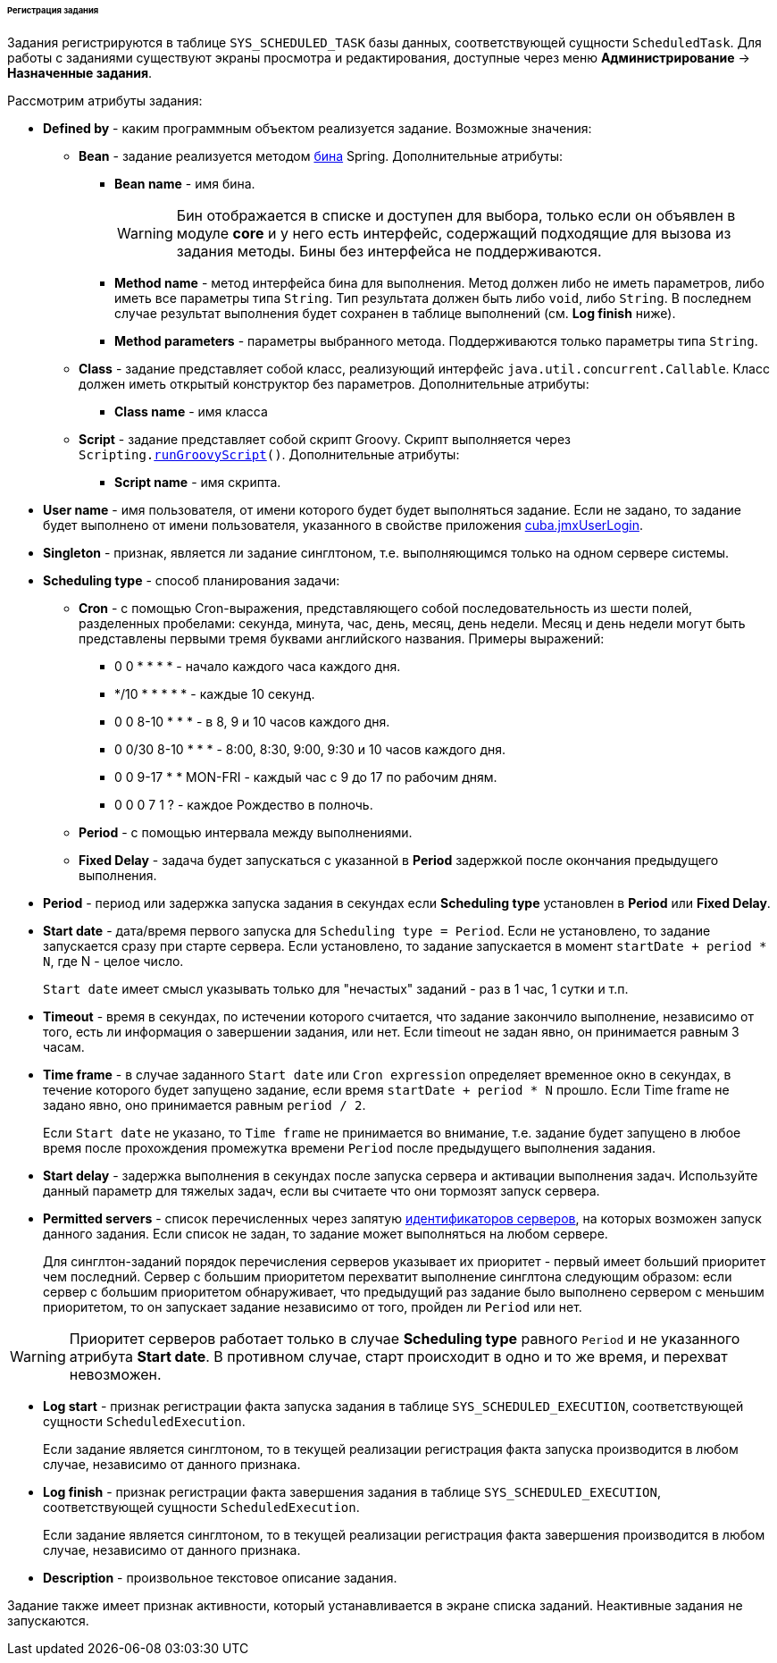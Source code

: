 :sourcesdir: ../../../../../../source

[[scheduled_tasks_cuba_reg]]
====== Регистрация задания

Задания регистрируются в таблице `++SYS_SCHEDULED_TASK++` базы данных, соответствующей сущности `ScheduledTask`. Для работы с заданиями существуют экраны просмотра и редактирования, доступные через меню *Администрирование* → *Назначенные задания*.

Рассмотрим атрибуты задания:

* *Defined by* - каким программным объектом реализуется задание. Возможные значения:

** *Bean* - задание реализуется методом <<managed_beans,бина>> Spring. Дополнительные атрибуты:

*** *Bean name* - имя бина.
+
[WARNING]
====
Бин отображается в списке и доступен для выбора, только если он объявлен в модуле *core* и у него есть интерфейс, содержащий подходящие для вызова из задания методы. Бины без интерфейса не поддерживаются.
====

*** *Method name* - метод интерфейса бина для выполнения. Метод должен либо не иметь параметров, либо иметь все параметры типа `String`. Тип результата должен быть либо `void`, либо `String`. В последнем случае результат выполнения будет сохранен в таблице выполнений (см. *Log finish* ниже).

*** *Method parameters* - параметры выбранного метода. Поддерживаются только параметры типа `String`.

** *Class* - задание представляет собой класс, реализующий интерфейс `java.util.concurrent.Callable`. Класс должен иметь открытый конструктор без параметров. Дополнительные атрибуты:

*** *Class name* - имя класса

** *Script* - задание представляет собой скрипт Groovy. Скрипт выполняется через `Scripting.<<scripting.runGroovyScript,runGroovyScript>>()`. Дополнительные атрибуты:

*** *Script name* - имя скрипта.

* *User name* - имя пользователя, от имени которого будет будет выполняться задание. Если не задано, то задание будет выполнено от имени пользователя, указанного в свойстве приложения <<cuba.jmxUserLogin,cuba.jmxUserLogin>>.

* *Singleton* - признак, является ли задание синглтоном, т.е. выполняющимся только на одном сервере системы.

* *Scheduling type* - способ планирования задачи:

** *Cron* - с помощью Cron-выражения, представляющего собой последовательность из шести полей, разделенных пробелами: секунда, минута, час, день, месяц, день недели. Месяц и день недели могут быть представлены первыми тремя буквами английского названия. Примеры выражений:

*** 0 0 * * * * - начало каждого часа каждого дня.

*** */10 * * * * * - каждые 10 секунд.

*** 0 0 8-10 * * * - в 8, 9 и 10 часов каждого дня.

*** 0 0/30 8-10 * * * - 8:00, 8:30, 9:00, 9:30 и 10 часов каждого дня.

*** 0 0 9-17 * * MON-FRI - каждый час с 9 до 17 по рабочим дням.

*** 0 0 0 7 1 ? - каждое Рождество в полночь.

** *Period* - с помощью интервала между выполнениями.

** *Fixed Delay* - задача будет запускаться с указанной в *Period* задержкой после окончания предыдущего выполнения.

* *Period* - период или задержка запуска задания в секундах если *Scheduling type* установлен в *Period* или *Fixed Delay*.

* *Start date* - дата/время первого запуска для `Scheduling type = Period`. Если не установлено, то задание запускается сразу при старте сервера. Если установлено, то задание запускается в момент `++startDate + period * N++`, где N - целое число.
+
`Start date` имеет смысл указывать только для "нечастых" заданий - раз в 1 час, 1 сутки и т.п.

* *Timeout* - время в секундах, по истечении которого считается, что задание закончило выполнение, независимо от того, есть ли информация о завершении задания, или нет. Если timeout не задан явно, он принимается равным 3 часам.

* *Time frame* - в случае заданного `Start date` или `Cron expression` определяет временное окно в секундах, в течение которого будет запущено задание, если время `++startDate + period * N++` прошло. Если Time frame не задано явно, оно принимается равным `period / 2`.
+
Если `Start date` не указано, то `Time frame` не принимается во внимание, т.е. задание будет запущено в любое время после прохождения промежутка времени  `Period` после предыдущего выполнения задания.

* *Start delay* - задержка выполнения в секундах после запуска сервера и активации выполнения задач. Используйте данный параметр для тяжелых задач, если вы считаете что они тормозят запуск сервера.

* *Permitted servers* - список перечисленных через запятую <<serverId,идентификаторов серверов>>, на которых возможен запуск данного задания. Если список не задан, то задание может выполняться на любом сервере.
+
Для синглтон-заданий порядок перечисления серверов указывает их приоритет - первый имеет больший приоритет чем последний. Сервер с большим приоритетом перехватит выполнение синглтона следующим образом: если сервер с большим приоритетом обнаруживает, что предыдущий раз задание было выполнено сервером с меньшим приоритетом, то он запускает задание независимо от того, пройден ли `Period` или нет.

[WARNING]
====
Приоритет серверов работает только в случае *Scheduling type* равного `Period` и не указанного атрибута *Start date*. В противном случае, старт происходит в одно и то же время, и перехват невозможен.
====

* *Log start* - признак регистрации факта запуска задания в таблице `++SYS_SCHEDULED_EXECUTION++`, соответствующей сущности `ScheduledExecution`.
+
Если задание является синглтоном, то в текущей реализации регистрация факта запуска производится в любом случае, независимо от данного признака.

* *Log finish* - признак регистрации факта завершения задания в таблице `++SYS_SCHEDULED_EXECUTION++`, соответствующей сущности `ScheduledExecution`.
+
Если задание является синглтоном, то в текущей реализации регистрация факта завершения производится в любом случае, независимо от данного признака.

* *Description* - произвольное текстовое описание задания.

Задание также имеет признак активности, который устанавливается в экране списка заданий. Неактивные задания не запускаются.


